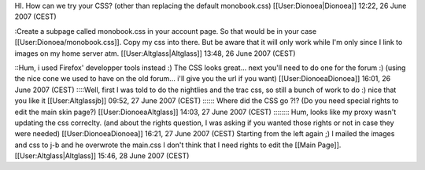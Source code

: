 HI. How can we try your CSS? (other than replacing the default
monobook.css) [[User:Dionoea|Dionoea]] 12:22, 26 June 2007 (CEST)

:Create a subpage called monobook.css in your account page. So that
would be in your case [[User:Dionoea/monobook.css]]. Copy my css into
there. But be aware that it will only work while I'm only since I link
to images on my home server atm. [[User:Altglass|Altglass]] 13:48, 26
June 2007 (CEST)

::Hum, i used Firefox' developper tools instead :) The CSS looks
great... next you'll need to do one for the forum :) (using the nice
cone we used to have on the old forum... i'll give you the url if you
want) [[User:DionoeaDionoea]] 16:01, 26 June 2007 (CEST) ::::Well, first
I was told to do the nightlies and the trac css, so still a bunch of
work to do :) nice that you like it [[User:Altglassjb]] 09:52, 27 June
2007 (CEST) :::::: Where did the CSS go ?!? (Do you need special rights
to edit the main skin page?) [[User:DionoeaAltglass]] 14:03, 27 June
2007 (CEST) :::::::: Hum, looks like my proxy wasn't updating the css
correclty. (and about the rights question, I was asking if you wanted
those rights or not in case they were needed) [[User:DionoeaDionoea]]
16:21, 27 June 2007 (CEST) Starting from the left again ;) I mailed the
images and css to j-b and he overwrote the main.css I don't think that I
need rights to edit the [[Main Page]]. [[User:Altglass|Altglass]] 15:46,
28 June 2007 (CEST)
